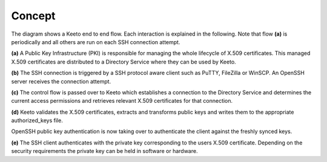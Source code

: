 Concept
=======

.. image:: _static/keeto-high-level-flow.png
   :align: center

The diagram shows a Keeto end to end flow. Each interaction is explained
in the following. Note that flow **(a)** is periodically and all others
are run on each SSH connection attempt.

**(a)** A Public Key Infrastructure (PKI) is responsible for managing
the whole lifecycle of X.509 certificates. This managed X.509 certificates
are distributed to a Directory Service where they can be used by Keeto.

**(b)** The SSH connection is triggered by a SSH protocol aware client
such as PuTTY, FileZilla or WinSCP. An OpenSSH server receives the
connection attempt.

**(c)** The control flow is passed over to Keeto which establishes a
connection to the Directory Service and determines the current access
permissions and retrieves relevant X.509 certificates for that connection.

**(d)** Keeto validates the X.509 certificates, extracts and transforms
public keys and writes them to the appropriate authorized_keys file.

OpenSSH public key authentication is now taking over to authenticate
the client against the freshly synced keys.

**(e)** The SSH client authenticates with the private key corresponding
to the users X.509 certificate. Depending on the security requirements
the private key can be held in software or hardware.

